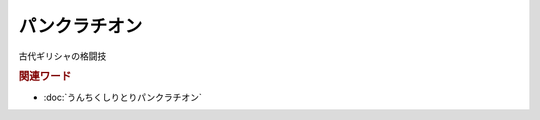 パンクラチオン
==========================
.. glossary::
  パンクラチオン : は

古代ギリシャの格闘技

.. rubric:: 関連ワード
* :doc:`うんちくしりとりパンクラチオン` 

